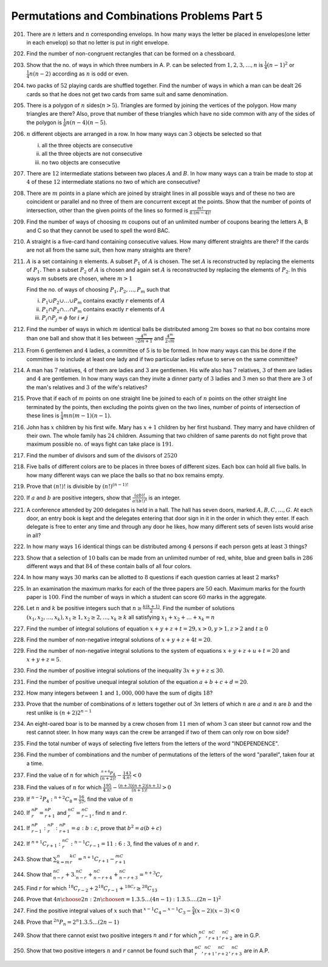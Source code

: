 Permutations and Combinations Problems Part 5
*********************************************
201. There are :math:`n` letters and :math:`n` corresponding envelops. In how
     many ways the letter be placed in envelopes(one letter in each envelop) so
     that no letter is put in right envelope.
202. Find the number of non-congruent rectangles that can be formed on a
     chessboard.
203. Show that the no. of ways in which three numbers in A. P. can be selected
     from :math:`1, 2, 3, \ldots , n` is :math:`\frac{1}{4}(n-1)^2` or
     :math:`\frac{1}{4}n(n - 2)` according as :math:`n` is odd or even.
204. two packs of :math:`52` playing cards are shuffled together. Find the
     number of ways in which a man can be dealt :math:`26` cards so that he
     does not get two cards from same suit and same denomination.
205. There is a polygon of :math:`n` sides(:math:`n>5`). Triangles are formed
     by joining the vertices of the polygon. How many triangles are there?
     Also, prove that number of these triangles which have no side common
     with any of the sides of the polygon is :math:`\frac{1}{6}n(n-4)(n-5)`.
206. :math:`n` different objects are arranged in a row. In how many ways
     can :math:`3` objects be selected so that

     i. all the three objects are consecutive
     ii. all the three objects are not consecutive
     iii. no two objects are consecutive
207. There are :math:`12` intermediate stations between two places :math:`A`
     and :math:`B`. In how many ways can a train be made to stop at :math:`4`
     of these :math:`12` intermediate stations no two of which are consecutive?
208. There are :math:`m` points in a plane which are joined by straight lines
     in all possible ways and of these no two are coincident or parallel
     and no three of them are concurrent except at the points. Show that the
     number of points of intersection, other than the given points of the lines
     so formed is :math:`\frac{m!}{8.(m-4)!}`
209. Find the number of ways of choosing :math:`m` coupons out of an unlimited
     number of coupons bearing the letters A, B and C so that they cannot be
     used to spell the word BAC.
210. A straight is a five-card hand containing  consecutive values. How many
     different straights are there? If the cards are not all from the same
     suit, then how many straights are there?
211. :math:`A` is a set containing :math:`n` elements. A subset :math:`P_1`
     of :math:`A` is chosen. The set :math:`A` is reconstructed by replacing
     the elements of :math:`P_1`. Then a subset :math:`P_2` of :math:`A` is
     chosen and again set :math:`A` is reconstructed by replacing the elements
     of :math:`P_2`. In this ways :math:`m` subsets are chosen, where
     :math:`m>1`

     Find the no. of ways of choosing :math:`P_1, P_2, \ldots, P_m` such that

     i. :math:`P_1\cup P_2\cup \ldots\cup P_m` contains exactly :math:`r`
        elements of :math:`A`
     ii. :math:`P_1\cap P_2\cap \ldots\cap P_m` contains exactly :math:`r`
         elements of :math:`A`
     iii. :math:`P_i\cap P_j = \phi` for :math:`i\neq j`
212. Find the number of ways in which :math:`m` identical balls be distributed
     among :math:`2m` boxes so that no box contains more than one ball and show
     that it lies between :math:`\frac{4^m}{\sqrt{2m + 1}}` and
     :math:`\frac{4^m}{2\sqrt{m}}`
213. From :math:`6` gentlemen and :math:`4` ladies, a committee of :math:`5` is
     to be formed. In how many ways can this be done if the committee is to
     include at least one lady and if two particular ladies refuse to serve on
     the same committee?
214. A man has :math:`7` relatives, :math:`4` of them are ladies and :math:`3`
     are gentlemen. His wife also has :math:`7` relatives, :math:`3` of them
     are ladies and :math:`4` are gentlemen. In how many ways can they invite
     a dinner party of :math:`3` ladies and :math:`3` men so that there are
     :math:`3` of the man's relatives and :math:`3` of the wife's relatives?
215. Prove that if each of :math:`m` points on one straight line be joined to
     each of :math:`n` points on the other straight line terminated by the
     points, then excluding the points given on the two lines, number of points
     of intersection of these lines is :math:`\frac{1}{4}mn(m-1)(n-1)`.
216. John has :math:`x` children by his first wife. Mary has :math:`x + 1`
     children by her first husband. They marry and have children of their own.
     The whole family has :math:`24` children. Assuming that two children of
     same parents do not fight prove that maximum possible no. of ways fight can
     take place is :math:`191`.
217. Find the number of divisors and sum of the divisors of :math:`2520`
218. Five balls of different colors are to be places in three boxes of
     different sizes. Each box can hold all five balls. In how many different
     ways can we place the balls so that no box remains empty.
219. Prove that :math:`(n!)!` is divisible by :math:`(n!)^{(n- 1)!}`
220. If :math:`a` and :math:`b` are positive integers, show that
     :math:`\frac{(ab)!}{a!(b!)^a}` is an integer.
221. A conference attended by :math:`200` delegates is held in a hall. The hall
     has seven doors, marked :math:`A, B, C, \ldots, G`. At each door, an entry
     book is kept and the delegates entering that door sign in it in the order
     in which they enter. If each delegate is free to enter any time and through
     any door he likes, how many different sets of seven lists would arise in
     all?
222. In how many ways :math:`16` identical things can be distributed among
     :math:`4` persons if each person gets at least :math:`3` things?
223. Show that a selection of :math:`10` balls can be made from an unlimited
     number of red, white, blue and green balls in :math:`286` different ways
     and that :math:`84` of these contain balls of all four colors.
224. In how many ways :math:`30` marks can be allotted to :math:`8` questions
     if each question carries at least :math:`2` marks?
225. In an examination the maximum marks for each of the three papers are
     :math:`50` each. Maximum marks for the fourth paper is :math:`100`. Find
     the number of ways in which a student can score :math:`60%` marks in the
     aggregate.
226. Let :math:`n` and :math:`k` be positive integers such that :math:`n\geq
     \frac{k(k+1)}{2}`. Find the number of solutions :math:`(x_1, x_2, \ldots,
     x_k), x_1\geq1, x_2\geq 2, \ldots, x_k\geq k` all satisfying :math:`x_1 +
     x_2 + \ldots + x_k=n`
227. Find the number of integral solutions of equation :math:`x + y + z + t =
     29, x>0, y>1, z>2` and :math:`t\geq 0`
228. Find the number of non-negative integral solutions of :math:`x + y + z +
     4t = 20`.
229. Find the number of non-negative integral solutions to the system of
     equations :math:`x + y + z + u + t = 20` and :math:`x + y + z = 5`.
230. Find the  number of positive integral solutions of the inequality
     :math:`3x + y + z \leq 30`.
231. Find the number of positive unequal integral solution of the equation
     :math:`a + b + c + d = 20`.
232. How many integers between :math:`1` and :math:`1,000,000` have the sum of
     digits :math:`18`?
233. Prove that the number of combinations of :math:`n` letters together out of
     :math:`3n` letters of which :math:`n` are :math:`a` and :math:`n` are
     :math:`b` and the rest unlike  is :math:`(n + 2)2^{n - 1}`
234. An eight-oared boar is to be manned by a crew chosen from :math:`11` men of
     whom :math:`3` can steer but cannot row and the rest cannot steer. In how
     many ways can the crew be arranged if two of them can only row on bow
     side?
235. Find the total number of ways of selecting five letters from the letters
     of the word "INDEPENDENCE".
236. Find the number of combinations and the number of permutations of the
     letters of the word "parallel", taken four at a time.
237. Find the value of :math:`n` for which :math:`\frac{^{n+4}P_4}{(n+2)!} -
     \frac{143}{4.n!} < 0`
238. Find the values of :math:`n` for which :math:`\frac{195}{4.n!} -
     \frac{(n+3)(n+2)(n+1)}{(n+1)!} > 0`
239. If :math:`{}^{n-2}P_4:{}^{n+2}C_8 = \frac{16}{57}`, find the value of
     :math:`n`
240. If :math:`^nP_r ={}^nP_{r+1}` and :math:`^nC_r={}^nC_{r - 1}`, find
     :math:`n` and  :math:`r`.
241. If :math:`^nP_{r-1}:{}^nP_r:{}^nP_{r+1} = a:b:c`, prove that :math:`b^2 =
     a(b + c)`
242. If :math:`^{n+1}C_{r+1}:{}^nC_r:{}^{n-1}C_{r-1} = 11:6:3`, find the values
     of :math:`n` and :math:`r`.
243. Show that :math:`\sum_{k=m}^n{}^kC_r ={}^{n+1}C_{r+1} -{}^mC_{r+1}`
244. Show that :math:`^nC_{n-r} + 3.{}^nC_{n-r} +{}^nC_{n-r+4} +{}^nC_{n-r+3} =
     {}^{n+3}C_r`
245. Find :math:`r` for which :math:`{}^{18}C_{r-2} + 2{}^{18}C_{r-1} +
     {}^{18C_r}\geq{}^{20}C_{13}`
246. Prove that :math:`{4n\choose 2n}:{2n\choose n} = {1.3.5\ldots(4n-1)}:
     {1.3.5.\ldots(2n-1)}^2`
247. Find the positive integral values of :math:`x` such that
     :math:`^{x-1}C_4 -{}^{x-1}C_3 - \frac{5}{4}(x-2)(x-3)<0`
248. Prove that :math:`^{2n}P_n = 2^n{1.3.5\ldots(2n-1)}`
249. Show that there cannot exist two positive integers :math:`n` and :math:`r`
     for which :math:`^nC_r,{}^nC_{r+1},{}^nC_{r+2}` are in G.P.
250. Show that two positive integers :math:`n` and :math:`r` cannot be found
     such that :math:`^nC_r,{}^nC_{r+1},{}^nC_{r+2},{}^nC_{r+3}` are in A.P.
